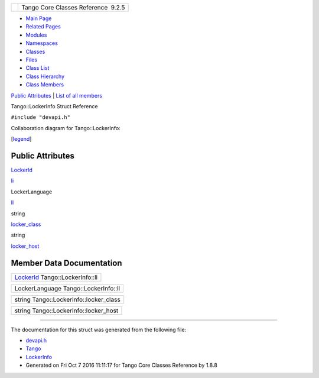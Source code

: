 +----------+---------------------------------------+
| |Logo|   | Tango Core Classes Reference  9.2.5   |
+----------+---------------------------------------+

-  `Main Page <../../index.html>`__
-  `Related Pages <../../pages.html>`__
-  `Modules <../../modules.html>`__
-  `Namespaces <../../namespaces.html>`__
-  `Classes <../../annotated.html>`__
-  `Files <../../files.html>`__

-  `Class List <../../annotated.html>`__
-  `Class Hierarchy <../../inherits.html>`__
-  `Class Members <../../functions.html>`__

`Public Attributes <#pub-attribs>`__ \| `List of all
members <../../d9/dc1/structTango_1_1LockerInfo-members.html>`__

Tango::LockerInfo Struct Reference

``#include "devapi.h"``

Collaboration diagram for Tango::LockerInfo:

|Collaboration graph|

[`legend <../../graph_legend.html>`__\ ]

Public Attributes
-----------------

`LockerId <../../d8/d7f/unionTango_1_1LockerId.html>`__ 

`li <../../dd/d39/structTango_1_1LockerInfo.html#ac19a902ad6cc0fe15e74485cc09d3f5a>`__

 

LockerLanguage 

`ll <../../dd/d39/structTango_1_1LockerInfo.html#a7a15276bc7ce4c7dd2ff59f8aa67f185>`__

 

string 

`locker\_class <../../dd/d39/structTango_1_1LockerInfo.html#a024019267de036847a9f7e30b2c3fe1a>`__

 

string 

`locker\_host <../../dd/d39/structTango_1_1LockerInfo.html#ad357dac7c976f8336baeadcf8abafe81>`__

 

Member Data Documentation
-------------------------

+---------------------------------------------------------------------------------+
| `LockerId <../../d8/d7f/unionTango_1_1LockerId.html>`__ Tango::LockerInfo::li   |
+---------------------------------------------------------------------------------+

+----------------------------------------+
| LockerLanguage Tango::LockerInfo::ll   |
+----------------------------------------+

+-------------------------------------------+
| string Tango::LockerInfo::locker\_class   |
+-------------------------------------------+

+------------------------------------------+
| string Tango::LockerInfo::locker\_host   |
+------------------------------------------+

--------------

The documentation for this struct was generated from the following file:

-  `devapi.h <../../d9/ddc/devapi_8h_source.html>`__

-  `Tango <../../de/ddf/namespaceTango.html>`__
-  `LockerInfo <../../dd/d39/structTango_1_1LockerInfo.html>`__
-  Generated on Fri Oct 7 2016 11:11:17 for Tango Core Classes Reference
   by |doxygen| 1.8.8

.. |Logo| image:: ../../logo.jpg
.. |Collaboration graph| image:: ../../dc/df0/structTango_1_1LockerInfo__coll__graph.png
.. |doxygen| image:: ../../doxygen.png
   :target: http://www.doxygen.org/index.html
